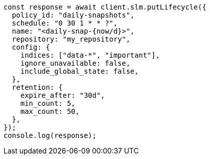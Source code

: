 // This file is autogenerated, DO NOT EDIT
// Use `node scripts/generate-docs-examples.js` to generate the docs examples

[source, js]
----
const response = await client.slm.putLifecycle({
  policy_id: "daily-snapshots",
  schedule: "0 30 1 * * ?",
  name: "<daily-snap-{now/d}>",
  repository: "my_repository",
  config: {
    indices: ["data-*", "important"],
    ignore_unavailable: false,
    include_global_state: false,
  },
  retention: {
    expire_after: "30d",
    min_count: 5,
    max_count: 50,
  },
});
console.log(response);
----

